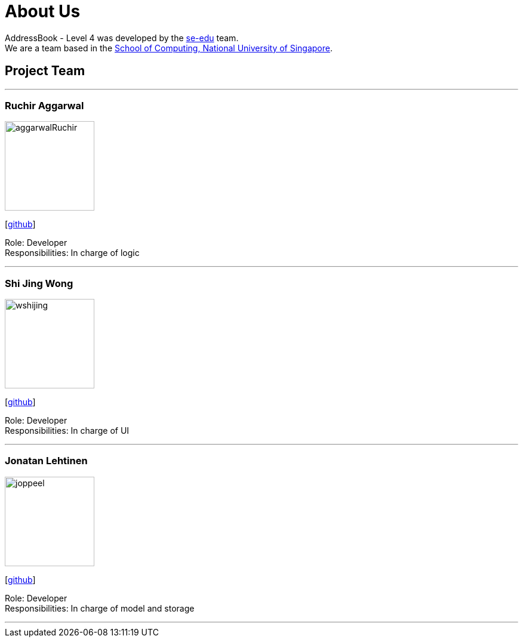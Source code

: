 = About Us
:relfileprefix: team/
ifdef::env-github,env-browser[:outfilesuffix: .adoc]
:imagesDir: images
:stylesDir: stylesheets

AddressBook - Level 4 was developed by the https://se-edu.github.io/docs/Team.html[se-edu] team. +
We are a team based in the http://www.comp.nus.edu.sg[School of Computing, National University of Singapore].

== Project Team



'''

=== Ruchir Aggarwal
image::aggarwalRuchir.png[width="150", align="left"]
{empty}[https://github.com/aggarwalRuchir[github]]

Role: Developer +
Responsibilities: In charge of logic

'''

=== Shi Jing Wong
image::wshijing.png[width="150", align="left"]
{empty}[https://github.com/wshijing[github]]

Role: Developer +
Responsibilities: In charge of UI

'''

=== Jonatan Lehtinen
image::joppeel.png[width="150", align="left"]
{empty}[http://github.com/joppeel[github]]

Role: Developer +
Responsibilities: In charge of model and storage

'''
